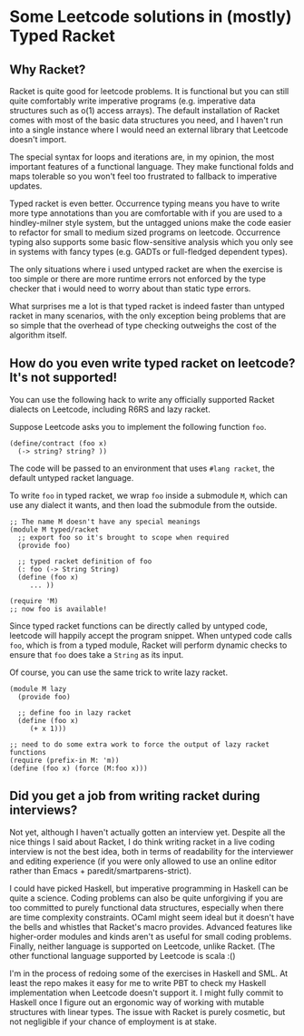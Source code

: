 * Some Leetcode solutions in (mostly) Typed Racket

** Why Racket?
Racket is quite good for leetcode problems. It is functional but
you can still quite comfortably write imperative programs
(e.g. imperative data structures such as o(1) access arrays). The
default installation of Racket comes with most of the basic data
structures you need, and I haven't run into a single instance where I
would need an external library that Leetcode doesn't import.

The special syntax for loops and iterations are, in my opinion, the
most important features of a functional language. They make functional
folds and maps tolerable so you won't feel too frustrated to fallback
to imperative updates.

Typed racket is even better. Occurrence typing means you have to write
more type annotations than you are comfortable with if you
are used to a hindley-milner style system, but the untagged unions
make the code easier to refactor for small to medium sized programs
on leetcode. Occurrence typing also supports some basic flow-sensitive
analysis which you only see in systems with fancy types (e.g. GADTs or
full-fledged dependent types).

The only situations where i used untyped racket are when the exercise
is too simple or there are more runtime errors not enforced by the
type checker that i would need to worry about than static type
errors.

What surprises me a lot is that typed racket is indeed faster than
untyped racket in many scenarios, with the only exception being
problems that are so simple that the overhead of type checking
outweighs the cost of the algorithm itself.

** How do you even write typed racket on leetcode? It's not supported!
You can use the following hack to write any officially supported Racket
dialects on Leetcode, including R6RS and lazy racket.

Suppose Leetcode asks you to implement the following function =foo=.
#+begin_src racket
(define/contract (foo x)
  (-> string? string? ))
#+end_src

The code will be passed to an environment that uses =#lang racket=,
the default untyped racket language.

To write =foo= in typed racket, we wrap =foo= inside a submodule =M=,
which can use any dialect it wants, and then load the submodule from
the outside.
#+begin_src racket
;; The name M doesn't have any special meanings
(module M typed/racket
  ;; export foo so it's brought to scope when required
  (provide foo)

  ;; typed racket definition of foo
  (: foo (-> String String)
  (define (foo x)
     ... ))

(require 'M)
;; now foo is available!
#+end_src

Since typed racket functions can be directly called by untyped code,
leetcode will happily accept the program snippet. When untyped code
calls =foo=, which is from a typed module, Racket will perform dynamic checks to
ensure that =foo= does take a =String= as its input.

Of course, you can use the same trick to write lazy racket.
#+begin_src racket
(module M lazy
  (provide foo)

  ;; define foo in lazy racket
  (define (foo x)
     (+ x 1)))

;; need to do some extra work to force the output of lazy racket functions
(require (prefix-in M: 'm))
(define (foo x) (force (M:foo x)))
#+end_src


** Did you get a job from writing racket during interviews?
Not yet, although I haven't actually gotten an interview yet. Despite
all the nice things I said about Racket, I do think writing racket in
a live coding interview is not the best idea, both in terms of
readability for the interviewer and editing experience (if you were
only allowed to use an online editor rather than Emacs +
paredit/smartparens-strict).

I could have picked Haskell, but imperative programming in Haskell can
be quite a science. Coding problems can also be quite unforgiving if
you are too committed to purely functional data structures, especially
when there are time complexity constraints.  OCaml might seem ideal
but it doesn't have the bells and whistles that Racket's macro
provides. Advanced features like higher-order modules and kinds aren't
as useful for small coding problems. Finally, neither language is
supported on Leetcode, unlike Racket. (The other functional language
supported by Leetcode is scala :()


I'm in the process of redoing some of the exercises in Haskell and
SML. At least the repo makes it easy for me to write PBT to check my
Haskell implementation when Leetcode doesn't support it.
I might fully commit to Haskell once I figure out an ergonomic way of working
with mutable structures with linear types. The issue with Racket is
purely cosmetic, but not negligible if your chance of employment is at
stake.
